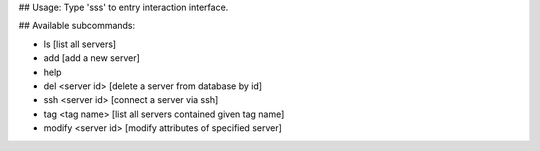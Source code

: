 ## Usage:
Type 'sss' to entry interaction interface.

## Available subcommands:

- ls [list all servers]

- add [add a new server]

- help

- del <server id> [delete a server from database by id]

- ssh <server id> [connect a server via ssh]

- tag <tag name> [list all servers contained given tag name]

- modify <server id> [modify attributes of specified server]